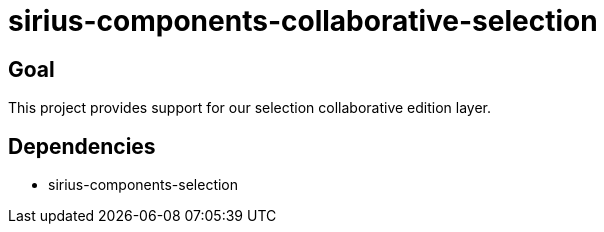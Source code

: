 = sirius-components-collaborative-selection

== Goal

This project provides support for our selection collaborative edition layer.

== Dependencies

- sirius-components-selection